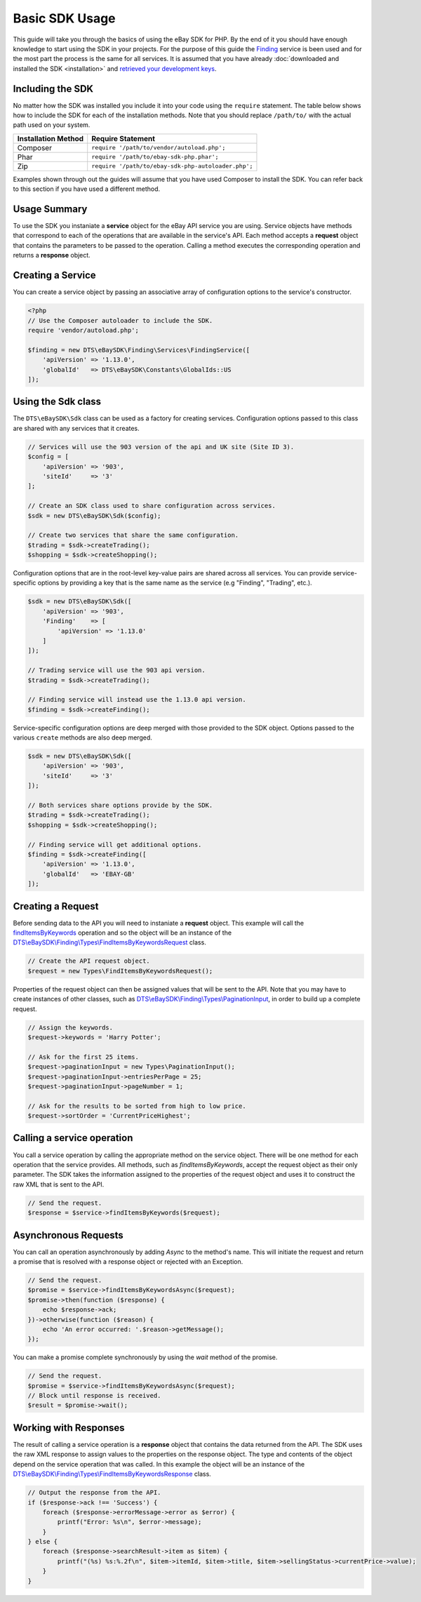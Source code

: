===============
Basic SDK Usage
===============

This guide will take you through the basics of using the eBay SDK for PHP. By the end of it you should have enough knowledge to start using the SDK in your projects. For the purpose of this guide the `Finding <http://developer.ebay.com/Devzone/finding/Concepts/FindingAPIGuide.html>`_ service is been used and for the most part the process is the same for all services. It is assumed that you have already :doc:`downloaded and installed the SDK <installation>` and `retrieved your development keys <http://developer.ebay.com/devzone/guides/ebayfeatures/Basics/Call-DevelopmentKeys.html>`_.

Including the SDK
-----------------

No matter how the SDK was installed you include it into your code using the ``require`` statement. The table below shows how to include the SDK for each of the installation methods. Note that you should replace ``/path/to/`` with the actual path used on your system.

=================== ===================================================
Installation Method Require Statement
=================== ===================================================
Composer            ``require '/path/to/vendor/autoload.php';``
------------------- ---------------------------------------------------
Phar                ``require '/path/to/ebay-sdk-php.phar';``
------------------- ---------------------------------------------------
Zip                 ``require '/path/to/ebay-sdk-php-autoloader.php';``
=================== ===================================================

Examples shown through out the guides will assume that you have used Composer to install the SDK. You can refer back to this section if you have used a different method.

Usage Summary
-------------

To use the SDK you instaniate a **service** object for the eBay API service you are using. Service objects have methods that correspond to each of the operations that are available in the service's API. Each method accepts a **request** object that contains the parameters to be passed to the operation. Calling a method executes the corresponding operation and returns a **response** object.

Creating a Service
------------------

You can create a service object by passing an associative array of configuration options to the service's constructor.

.. code-block:: php

    <?php
    // Use the Composer autoloader to include the SDK.
    require 'vendor/autoload.php';

    $finding = new DTS\eBaySDK\Finding\Services\FindingService([
        'apiVersion' => '1.13.0',
        'globalId'   => DTS\eBaySDK\Constants\GlobalIds::US
    ]);

.. _sdk-class:

Using the Sdk class
-------------------

The ``DTS\eBaySDK\Sdk`` class can be used as a factory for creating services. Configuration options passed to this class are shared with any services that it creates.

.. code-block:: php

    // Services will use the 903 version of the api and UK site (Site ID 3).
    $config = [
        'apiVersion' => '903',
        'siteId'     => '3'
    ];

    // Create an SDK class used to share configuration across services.
    $sdk = new DTS\eBaySDK\Sdk($config);

    // Create two services that share the same configuration.
    $trading = $sdk->createTrading();
    $shopping = $sdk->createShopping();

Configuration options that are in the root-level key-value pairs are shared across all services. You can provide service-specific options by providing a key that is the same name as the service (e.g "Finding", "Trading", etc.).

.. code-block:: php

    $sdk = new DTS\eBaySDK\Sdk([
        'apiVersion' => '903',
        'Finding'    => [
            'apiVersion' => '1.13.0'
        ]
    ]);

    // Trading service will use the 903 api version.
    $trading = $sdk->createTrading();

    // Finding service will instead use the 1.13.0 api version.
    $finding = $sdk->createFinding();

Service-specific configuration options are deep merged with those provided to the SDK object. Options passed to the various ``create`` methods are also deep merged.

.. code-block:: php

    $sdk = new DTS\eBaySDK\Sdk([
        'apiVersion' => '903',
        'siteId'     => '3'
    ]);

    // Both services share options provide by the SDK.
    $trading = $sdk->createTrading();
    $shopping = $sdk->createShopping();

    // Finding service will get additional options.
    $finding = $sdk->createFinding([
        'apiVersion' => '1.13.0',
        'globalId'   => 'EBAY-GB'
    ]);

Creating a Request
------------------

Before sending data to the API you will need to instaniate a **request** object. This example will call the `findItemsByKeywords <http://developer.ebay.com/DevZone/finding/CallRef/findItemsByKeywords.html>`_ operation and so the object will be an instance of the `DTS\\eBaySDK\\Finding\\Types\\FindItemsByKeywordsRequest <https://github.com/davidtsadler/ebay-sdk-php/blob/master/src/Finding/Types/FindItemsByKeywordsRequest.php>`_ class.

.. code-block:: php

    // Create the API request object.
    $request = new Types\FindItemsByKeywordsRequest();

Properties of the request object can then be assigned values that will be sent to the API. Note that you may have to create instances of other classes, such as `DTS\\eBaySDK\\Finding\\Types\\PaginationInput <https://github.com/davidtsadler/ebay-sdk-php/blob/master/src/Finding/Types/PaginationInput.php>`_, in order to build up a complete request.

.. code-block:: php

    // Assign the keywords.
    $request->keywords = 'Harry Potter';

    // Ask for the first 25 items.
    $request->paginationInput = new Types\PaginationInput();
    $request->paginationInput->entriesPerPage = 25;
    $request->paginationInput->pageNumber = 1;

    // Ask for the results to be sorted from high to low price.
    $request->sortOrder = 'CurrentPriceHighest';

Calling a service operation
---------------------------

You call a service operation by calling the appropriate method on the service object. There will be one method for each  operation that the service provides. All methods, such as *findItemsByKeywords*, accept the request object as their only parameter. The SDK takes the information assigned to the properties of the request object and uses it to construct the raw XML that is sent to the API.

.. code-block:: php

  // Send the request.
  $response = $service->findItemsByKeywords($request);

Asynchronous Requests
---------------------

You can call an operation asynchronously by adding `Async` to the method's name. This will initiate the request and return a promise that is resolved with a response object or rejected with an Exception.

.. code-block:: php

  // Send the request.
  $promise = $service->findItemsByKeywordsAsync($request);
  $promise->then(function ($response) {
      echo $response->ack;
  })->otherwise(function ($reason) {
      echo 'An error occurred: '.$reason->getMessage();
  });

You can make a promise complete synchronously by using the `wait` method of the promise.

.. code-block:: php

  // Send the request.
  $promise = $service->findItemsByKeywordsAsync($request);
  // Block until response is received.
  $result = $promise->wait();

Working with Responses
----------------------

The result of calling a service operation is a **response** object that contains the data returned from the API. The SDK uses the raw XML response to assign values to the properties on the response object. The type and contents of the object depend on the service operation that was called. In this example the object will be an instance of the `DTS\\eBaySDK\\Finding\\Types\\FindItemsByKeywordsResponse <https://github.com/davidtsadler/ebay-sdk-php/blob/master/src/Finding/Types/FindItemsByKeywordsResponse.php>`_ class.

.. code-block:: php

    // Output the response from the API.
    if ($response->ack !== 'Success') {
        foreach ($response->errorMessage->error as $error) {
            printf("Error: %s\n", $error->message);
        }
    } else {
        foreach ($response->searchResult->item as $item) {
            printf("(%s) %s:%.2f\n", $item->itemId, $item->title, $item->sellingStatus->currentPrice->value);
        }
    }
